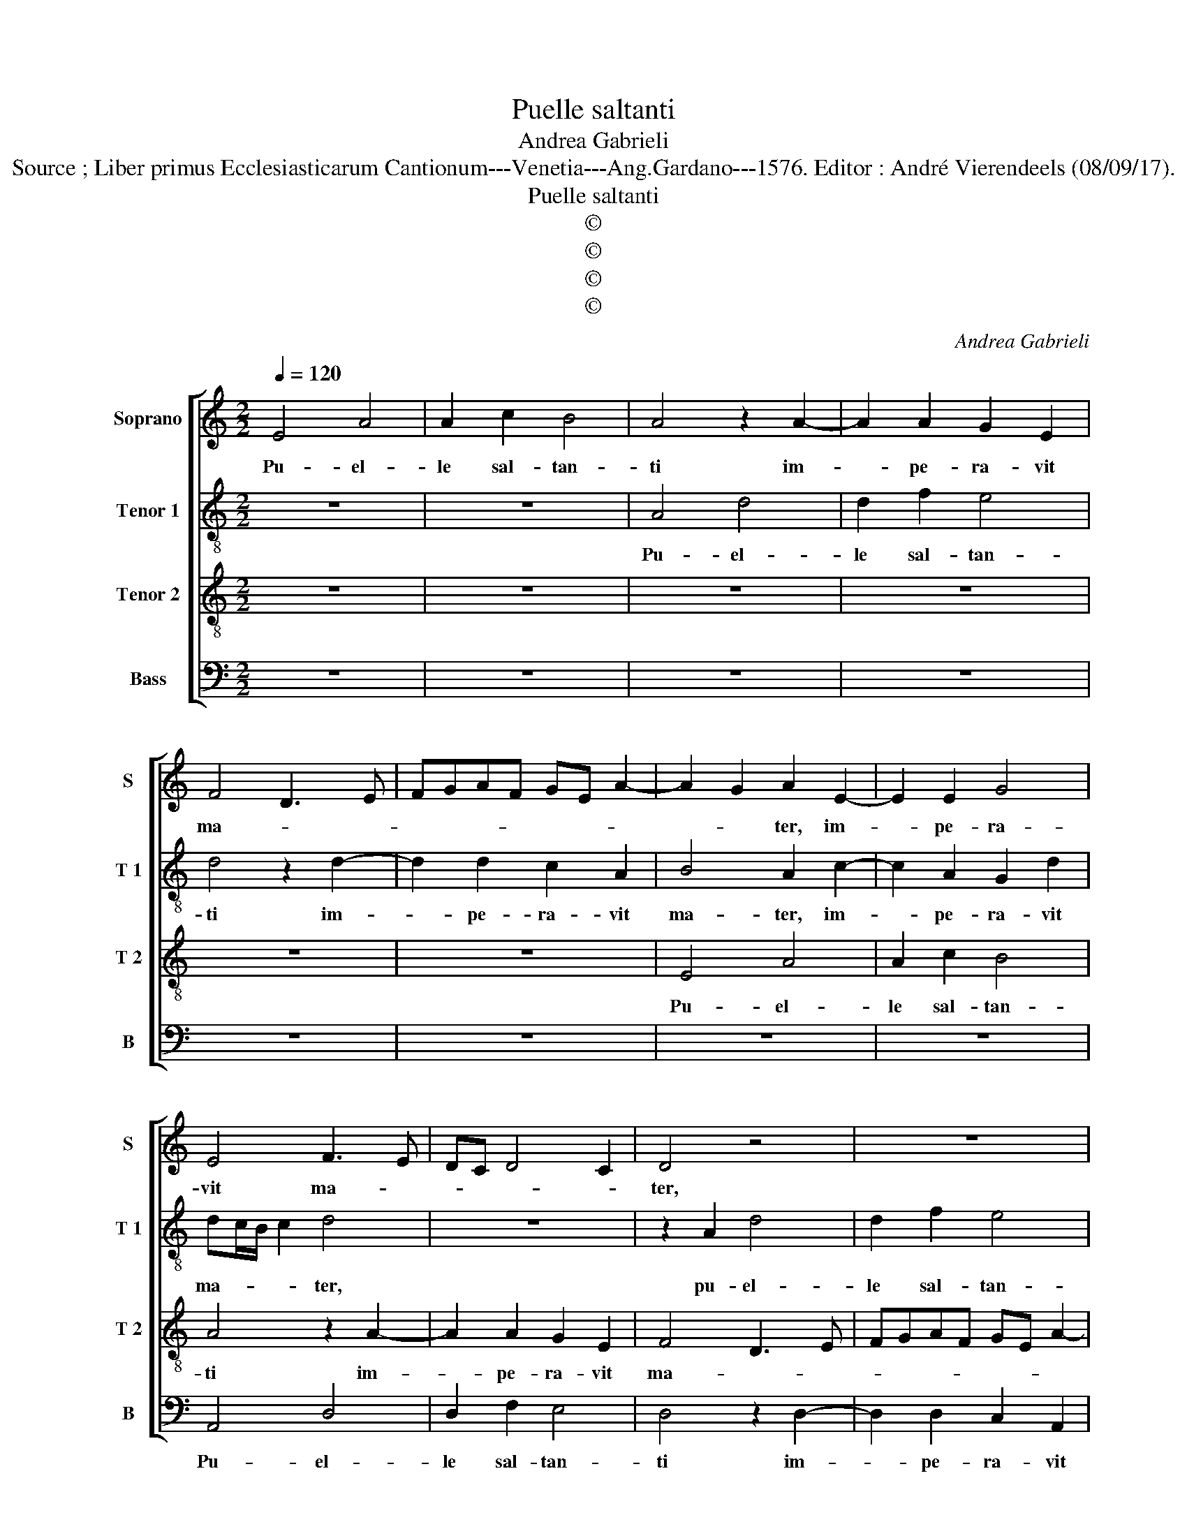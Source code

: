 X:1
T:Puelle saltanti
T:Andrea Gabrieli
T:Source ; Liber primus Ecclesiasticarum Cantionum---Venetia---Ang.Gardano---1576. Editor : André Vierendeels (08/09/17).
T:Puelle saltanti
T:©
T:©
T:©
T:©
C:Andrea Gabrieli
Z:©
%%score [ 1 2 3 4 ]
L:1/8
Q:1/4=120
M:2/2
K:C
V:1 treble nm="Soprano" snm="S"
V:2 treble-8 nm="Tenor 1" snm="T 1"
V:3 treble-8 nm="Tenor 2" snm="T 2"
V:4 bass nm="Bass" snm="B"
V:1
 E4 A4 | A2 c2 B4 | A4 z2 A2- | A2 A2 G2 E2 | F4 D3 E | FGAF GE A2- | A2 G2 A2 E2- | E2 E2 G4 | %8
w: Pu- el-|le sal- tan-|ti im-|* pe- ra- vit|ma- * *||* * ter, im-|* pe- ra-|
 E4 F3 E | DC D4 C2 | D4 z4 | z8 | z4 z2 E2 | A4 A2 c2 | B4 A2 d2- | d2 d2 c2 A2 | BA/B/cB AG A2- | %17
w: vit ma- *||ter,||pu-|el- le sal-|tan- ti im-|* pe- ra- vit|ma- * * * * * * *|
 A2 G2 A4 | z8 | A4 A2 A2- | AA G2 F4 | E4 z4 | z4 c4 | c2 c3 c B2 | A8 | G2 G4 E2 | A4 G2 c2- | %27
w: * * ter,||ni- hil a-|* li- ud pe-|tas,|ni-|hil a- li- ud|pe-|tas ni- si|ca- put Io-|
 c2 A4 G2 | A8- | A4 z4 | z4 z2 d2- | d2 c2 A2 B2 | c3 B A2 G2 |"^#" AG G4 F2 | G8 | z2 E2 F2 E2 | %36
w: * an- *|nis|_|pro-|* pter ius- iu-|ran- * * *||dum|et con- tri-|
 F2 E2 D4 | E2 G4 F2 | D2 E2 F4 | E2 G4 G2 | DEFG A2 ^G2 | A4 ^G4- | G8 | z8 | z8 | z4 z2 c2 | %46
w: sta- tus est|rex pro- pter|ius- iu- ran-|dum, pro- pter|ius- * * * * iu-|ran- dum|_|||et|
 c2 c2 d2 c2 | B2 A2 AG/F/ G2 | A4 z4 | z2 A2 B2 B2 | c6 B2 | A2 G2 F4 | E8 |] %53
w: pro- pter si- mul|dis- cum- ben- * * *|tes|et pro- pter|si- mul|dis- cum- ben-|tes.|
V:2
 z8 | z8 | A4 d4 | d2 f2 e4 | d4 z2 d2- | d2 d2 c2 A2 | B4 A2 c2- | c2 A2 G2 d2 | dc/B/ c2 d4 | %9
w: ||Pu- el-|le sal- tan-|ti im-|* pe- ra- vit|ma- ter, im-|* pe- ra- vit|ma- * * * ter,|
 z8 | z2 A2 d4 | d2 f2 e4 | d4 z4 | z2 A2 e4 | e2 g2 f4- | f4 e2 e2- | e2 e2 c2 A2 | B4 A2 c2 | %18
w: |pu- el-|le sal- tan-|ti,|pu- el-|le sal- tan-|* ti im-|* pe- ra- vit|ma- ter, ni-|
 c2 c3 c e2 | d4 c2 c2- | c2 B2 d2 A2- | A2 G2 c2 BA | B4 e4- | e4 z4 | z4 z2 f2- | f2 e2 g4 | %26
w: hil a- li- ud|pe- tas ni-|* si ca- put|_ Io- an- * *|* nis,|_|ni-|* si ca-|
 g2 f2 e3 d | cAcd e4 | e4 z4 | z2 A2 _B2 A2 | _B2 A2 G4 | A4 d4 | c2 A4 B2 | c3 B A4 | G4 z2 B2 | %35
w: put Io- an- *||nis|et con- tri-|sta- tus est|rex pro-|pter ius- iu-|ran- * *|dum et|
 e3 d c2 B2 | c2 B2 A4 | B4 z2 d2- | d2 c2 A2 B2 | cdec d3 c | B2 A2 f2 e2- | e2 d2 e4- | %42
w: con- * * tri-|sta- tus est|rex pro-|* pter ius- iu-|ran- * * * * *||* * dum|
 e4 z2 e2 | e2 e2 f2 e2 | d2 c2 cB/A/ B2 | c2 e2 e2 e2 | f6 e2 | d2 c2 B4 | A4 z4 | z2 e2 d2 B2 | %50
w: _ et|pro- pter si- mul|dis- cum- ben- * * *|tes et pro- pter|si- mul|dis- cum- ben-|tes|et pro- pter|
 e6 e2 | f2 e2 d4- | d2 ^cB c4 |] %53
w: si- mul|dis- cum- ben-|* * * tes.|
V:3
 z8 | z8 | z8 | z8 | z8 | z8 | E4 A4 | A2 c2 B4 | A4 z2 A2- | A2 A2 G2 E2 | F4 D3 E | FGAF GE A2- | %12
w: ||||||Pu- el-|le sal- tan-|ti im-|* pe- ra- vit|ma- * *||
 A2 G2 A4- | A4 z4 | z8 | z2 A4 A2 | G2 E2 F4 | E4 z2 A2 | A2 A3 A G2 | F4 E2 e2- | e2 e2 A3 B | %21
w: * * ter,|_||im- pe-|ra- vit ma-|ter, ni-|hil a- li- ud|pe- tas ni-|* si ca- *|
 c2 B2 A2 A2- | A2 G2 A4 | z2 e2 e2 e2- | ee d2 c4 | c2 c4 B2 | d3 c BA G2 | A2 A2 B4 | A4 z2 E2 | %29
w: * put Io- an-|* * nis,|ni- hil a-|* li- ud pe-|tas ni- si|ca- * * * *|put Io- an-|nis et|
 F6 E2 | F2 E2 D4 | E4 z4 | z8 | e4 d4 | B4 c2 d2- | e2 d2 z4 | z4 z2 A2- | A2 G2 E2 F2 | G4 F4 | %39
w: con- tri-|sta- tus est|rex||pro- pter|ius- iu- ran-|* dum|pro-|* pter ius- iu-|ran- dum|
 z2 c4 BA | G2 d2 d2 B2 | A4 B4 | z2 B2 B2 B2 | c6 B2 | A2 G2 GF/E/ F2 | G4 z4 | z8 | z4 z2 e2 | %48
w: pro- * *|* pter ius- iu-|ran- dum|et pro- pter|si- mul|dis- cum- ben- * * *|tes||et|
 c2 c2 d2 c2 |"^#" B2 A2 AG/F/ G2 | A8- | A8- | A8 |] %53
w: pro- pter si- mul|dis- cum- ben- * * *|tes.|_||
V:4
 z8 | z8 | z8 | z8 | z8 | z8 | z8 | z8 | A,,4 D,4 | D,2 F,2 E,4 | D,4 z2 D,2- | D,2 D,2 C,2 A,,2 | %12
w: ||||||||Pu- el-|le sal- tan-|ti im-|* pe- ra- vit|
 B,,4 A,,4 | z2 A,4 A,2 | G,2 E,2 F,E,D,C, | D,4 A,,4 | z8 | z4 F,4 | F,2 F,3 F, C,2 | D,4 A,,4 | %20
w: ma- ter,|im- pe-|ra- vit ma- * * *|* ter,||ni-|hil a- li- ud|pe- tas|
 E,4 D,4 | E,4 F,2 F,2 |"^#" E,4 A,,2 A,2 | A,2 A,3 A, E,2 | F,8 | C,4 E,4 | D,4 E,4 | %27
w: ni- si|ca- put Io-|an- nis, ni-|hil a- li- ud|pe-|tas ni-|si ca-|
 F,2 F,2 E,4 | A,,4 z2 A,,2 | D,6 C,2 | D,2 A,,2 _B,,4 | A,,4 z4 | z2 F,4 E,2 | C,2 C,2 D,4 | %34
w: put Io- an-|nis et|con- tri|sta- tus est|rex|pro- pter|ius- iu- ran-|
 G,,4 z2 G,2 | A,6 G,2 | A,2 E,2 F,4 | E,2 E,4 D,2 | B,,2 C,2 D,4 | C,4 G,4- | G,2 F,2 D,2 E,2 | %41
w: dum et|con- tri-|sta- tus est|rex pro- pter|ius- iu- ran-|dum, pro-|* pter ius- iu-|
 F,4 E,4 |"^#" z2 E,2 E,2 E,2 | A,6 G,2 | F,2 E,2 D,4 | C,8 | z8 | D,4 E,2 E,2 | F,6 E,2 | %49
w: ran- dum|et pro- pter|si- mul|dis- cum- ben-|tes||et pro- pter|si- mul|
 D,2 C,2 B,,4 | A,,4 C,4 | D,4 D,4 | A,,8 |] %53
w: dis- cum- ben-|tes, dis-|cum- ben-|tes.|

